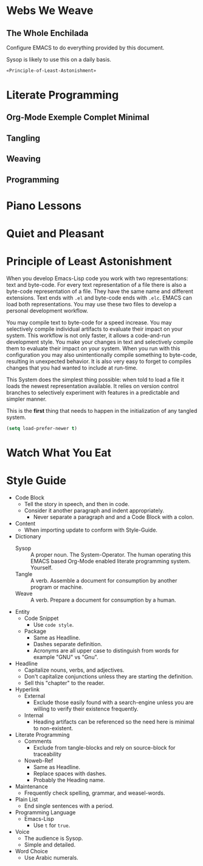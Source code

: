 * Webs We Weave
** The Whole Enchilada
   :PROPERTIES:
   :header-args:   :tangle "./.emacs.el" :comments no
   :END:

Configure EMACS to do everything provided by this document.

Sysop is likely to use this on a daily basis.

#+BEGIN_SRC emacs-lisp
«Principle-of-Least-Astonishment»
#+END_SRC

* Literate Programming
** Org-Mode Exemple Complet Minimal
   :PROPERTIES:
   :noweb-ref: org-mode-ecm
   :END:

** Tangling
** Weaving
** Programming
* Piano Lessons
* Quiet and Pleasant
* Principle of Least Astonishment
  :PROPERTIES:
  :noweb-ref: Principle-of-Least-Astonishment
  :END:

When you develop Emacs-Lisp code you work with two representations: text and
byte-code. For every text representation of a file there is also a byte-code
representation of a file. They have the same name and different extensions.
Text ends with =.el= and byte-code ends with =.elc=. EMACS can load
both representations. You may use these two files to develop a personal
development workflow.

You may compile text to byte-code for a speed increase. You may selectively
compile individual artifacts to evaluate their impact on your system. This
workflow is not only faster, it allows a code-and-run development style. You
make your changes in text and selectively compile them to evaluate their impact
on your system. When you run with this configuration you may also
unintentionally compile something to byte-code, resulting in unexpected
behavior. It is also very easy to forget to compiles changes that you had wanted
to include at run-time.

This System does the simplest thing possible: when told to load a file it loads
the newest representation available. It relies on version control branches to
selectively experiment with features in a predictable and simpler manner.

This is the *first* thing that needs to happen in the initialization of any
tangled system.

#+BEGIN_SRC emacs-lisp
(setq load-prefer-newer t)
#+END_SRC
* Watch What You Eat
* Style Guide

- Code Block
  - Tell the story in speech, and then in code.
  - Consider it another paragraph and indent appropriately.
    - Never separate a paragraph and and a Code Block with a colon.
- Content
  - When importing update to conform with Style-Guide.
- Dictionary
  - Sysop :: A proper noun. The System-Operator. The human operating this EMACS
    based Org-Mode enabled literate programming system. Yourself.
  - Tangle :: A verb. Assemble a document for consumption by another program or
    machine.
  - Weave :: A verb. Prepare a document for consumption by a human.
- Entity
  - Code Snippet
    - Use ~code style~.
  - Package
    - Same as Headline.
    - Dashes separate definition.
    - Acronyms are all upper case to distinguish from words for example "GNU"
      vs "Gnu".
- Headline
  - Capitalize nouns, verbs, and adjectives.
  - Don't capitalize conjunctions unless they are starting the definition.
  - Sell this "chapter" to the reader.
- Hyperlink
  - External
    - Exclude those easily found with a search-engine unless you are willing to
      verify their existence frequently.
  - Internal
    - Heading artifacts can be referenced so the need here is minimal to
      non-existent.
- Literate Programming
  - Comments
    - Exclude from tangle-blocks and rely on source-block for traceability
  - Noweb-Ref
    - Same as Headline.
    - Replace spaces with dashes.
    - Probably the Heading name.
- Maintenance
  - Frequently check spelling, grammar, and weasel-words.
- Plain List
  - End single sentences with a period.
- Programming Language
  - Emacs-Lisp
    - Use ~t~ for ~true~.
- Voice
  - The audience is Sysop.
  - Simple and detailed.
- Word Choice
  - Use Arabic numerals.
